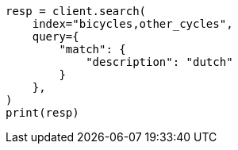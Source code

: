 // This file is autogenerated, DO NOT EDIT
// how-to/search-speed.asciidoc:543

[source, python]
----
resp = client.search(
    index="bicycles,other_cycles",
    query={
        "match": {
            "description": "dutch"
        }
    },
)
print(resp)
----
